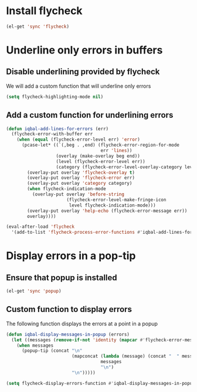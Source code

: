 * Install flycheck
  #+begin_src emacs-lisp
    (el-get 'sync 'flycheck)
  #+end_src


* Underline only errors in buffers
** Disable underlining provided by flycheck
   We will add a custom function that
   will underline only errors
   #+begin_src emacs-lisp
     (setq flycheck-highlighting-mode nil)
   #+end_src

** Add a custom function for underlining errors
   #+begin_src emacs-lisp
     (defun iqbal-add-lines-for-errors (err)
       (flycheck-error-with-buffer err
         (when (equal (flycheck-error-level err) 'error)
           (pcase-let* ((`(,beg . ,end) (flycheck-error-region-for-mode
                                         err 'lines))
                        (overlay (make-overlay beg end))
                        (level (flycheck-error-level err))
                        (category (flycheck-error-level-overlay-category level)))
             (overlay-put overlay 'flycheck-overlay t)
             (overlay-put overlay 'flycheck-error err)
             (overlay-put overlay 'category category)
             (when flycheck-indication-mode
               (overlay-put overlay 'before-string
                            (flycheck-error-level-make-fringe-icon
                             level flycheck-indication-mode)))
             (overlay-put overlay 'help-echo (flycheck-error-message err))
             overlay))))
     
     (eval-after-load 'flycheck
       '(add-to-list 'flycheck-process-error-functions #'iqbal-add-lines-for-errors))
   #+end_src


* Display errors in a pop-tip
** Ensure that popup is installed
   #+begin_src emacs-lisp
     (el-get 'sync 'popup)
   #+end_src

** Custom function to display errors
   The following function displays the errors at a point
   in a popup
   #+begin_src emacs-lisp
     (defun iqbal-display-messages-in-popup (errors)
       (let ((messages (remove-if-not 'identity (mapcar #'flycheck-error-message errors))))
         (when messages
           (popup-tip (concat "\n" 
                              (mapconcat (lambda (message) (concat "  " message "  ")) 
                                         messages 
                                         "\n") 
                              "\n")))))
     
     (setq flycheck-display-errors-function #'iqbal-display-messages-in-popup)
   #+end_src
